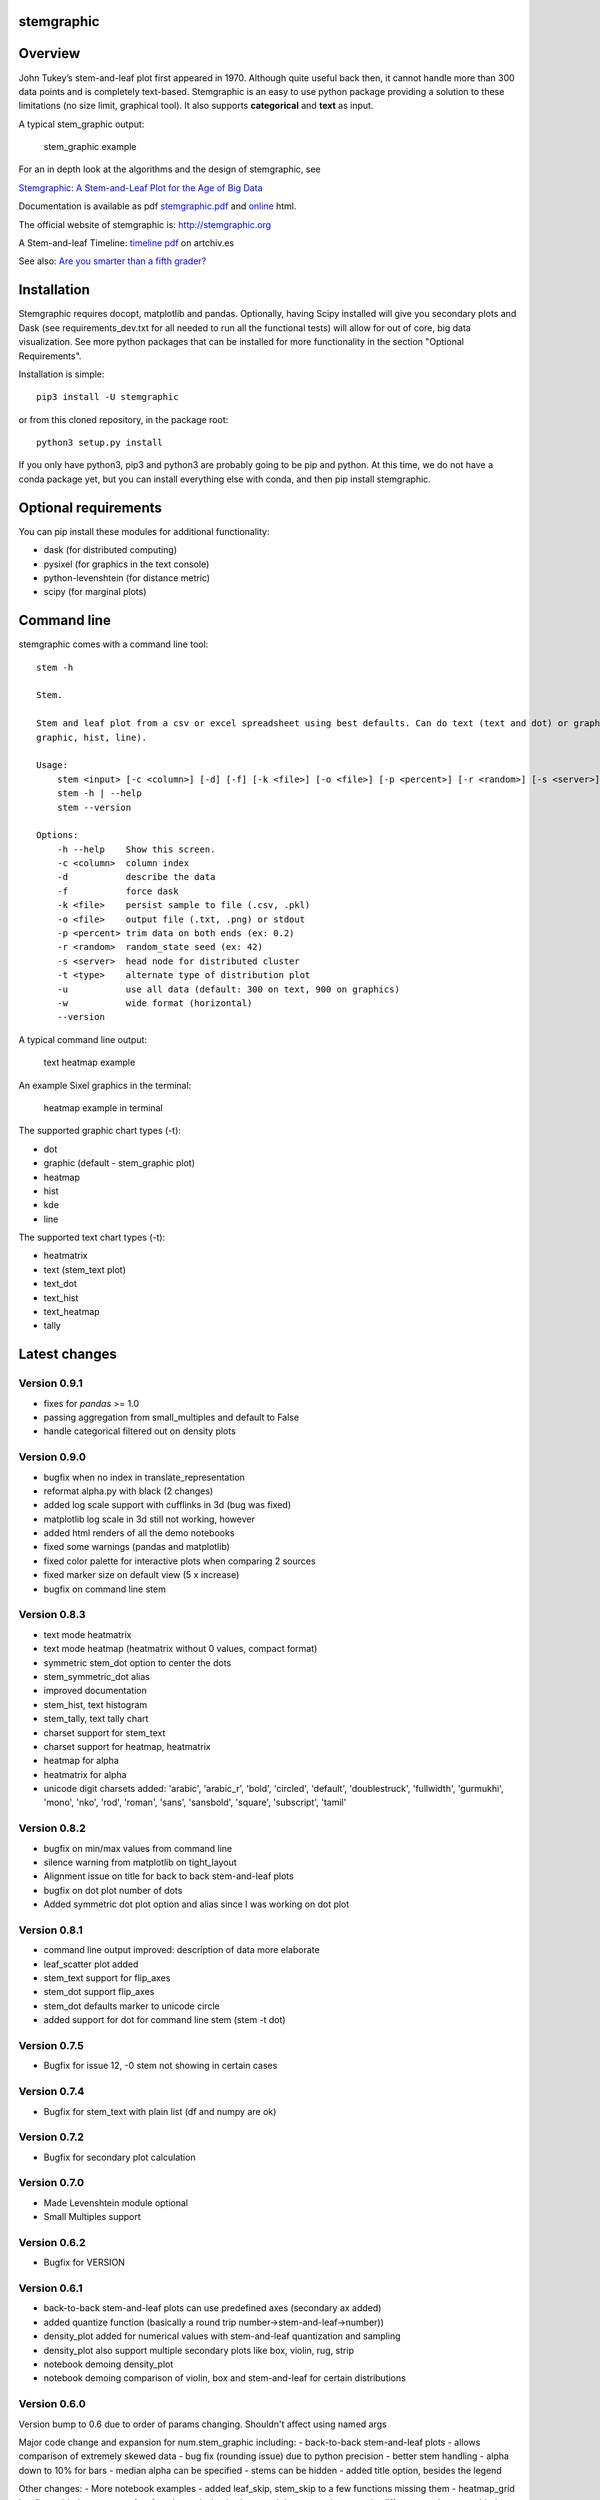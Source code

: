 stemgraphic
===========

Overview
========

John Tukey’s stem-and-leaf plot first appeared in 1970. Although quite
useful back then, it cannot handle more than 300 data points and is
completely text-based. Stemgraphic is an easy to use python package
providing a solution to these limitations (no size limit, graphical
tool). It also supports **categorical** and **text** as input.

A typical stem\_graphic output:

.. figure:: https://github.com/dionresearch/stemgraphic/blob/master/png/test_rosetta.png?raw=true
   :alt: stem\_graphic example

   stem\_graphic example

For an in depth look at the algorithms and the design of stemgraphic,
see

`Stemgraphic: A Stem-and-Leaf Plot for the Age of Big
Data <https://github.com/fdion/stemgraphic/raw/master/doc/stemgraphic%20A%20Stem-and-Leaf%20Plot%20for%20the%20Age%20of%20Big%20Data.pdf>`__

Documentation is available as pdf
`stemgraphic.pdf <http://stemgraphic.org/doc/stemgraphic.pdf>`__ and
`online <http://stemgraphic.org/doc/>`__ html.

The official website of stemgraphic is: http://stemgraphic.org

A Stem-and-leaf Timeline: `timeline pdf <http://artchiv.es/pydata2016/timeline>`__ on artchiv.es

See also: `Are you smarter than a fifth
grader? <https://www.linkedin.com/pulse/you-smarter-than-fifth-grader-francois-dion/>`__

Installation
============

Stemgraphic requires docopt, matplotlib and pandas. Optionally, having
Scipy installed will give you secondary plots and Dask (see
requirements\_dev.txt for all needed to run all the functional tests)
will allow for out of core, big data visualization. See more python
packages that can be installed for more functionality in the section
"Optional Requirements".

Installation is simple:

::

    pip3 install -U stemgraphic  

or from this cloned repository, in the package root:

::

    python3 setup.py install

If you only have python3, pip3 and python3 are probably going to be pip
and python. At this time, we do not have a conda package yet, but you
can install everything else with conda, and then pip install
stemgraphic.

Optional requirements
=====================

You can pip install these modules for additional functionality:

-  dask (for distributed computing)
-  pysixel (for graphics in the text console)
-  python-levenshtein (for distance metric)
-  scipy (for marginal plots)

Command line
============

stemgraphic comes with a command line tool:

::

    stem -h

    Stem.

    Stem and leaf plot from a csv or excel spreadsheet using best defaults. Can do text (text and dot) or graphic (kde,
    graphic, hist, line).

    Usage:
        stem <input> [-c <column>] [-d] [-f] [-k <file>] [-o <file>] [-p <percent>] [-r <random>] [-s <server>] [-t <type>] [-u] [-w]
        stem -h | --help
        stem --version

    Options:
        -h --help    Show this screen.
        -c <column>  column index
        -d           describe the data
        -f           force dask
        -k <file>    persist sample to file (.csv, .pkl)
        -o <file>    output file (.txt, .png) or stdout
        -p <percent> trim data on both ends (ex: 0.2)
        -r <random>  random_state seed (ex: 42)
        -s <server>  head node for distributed cluster
        -t <type>    alternate type of distribution plot
        -u           use all data (default: 300 on text, 900 on graphics)
        -w           wide format (horizontal)
        --version

A typical command line output:

.. figure:: https://github.com/dionresearch/stemgraphic/raw/master/png/text_heatmap_in_terminal.png
   :alt: text heatmap example

   text heatmap example

An example Sixel graphics in the terminal:

.. figure:: https://github.com/dionresearch/stemgraphic/raw/master/png/graphic_heatmap_in_terminal.png
   :alt: heatmap example in terminal

   heatmap example in terminal

The supported graphic chart types (-t):

-  dot
-  graphic (default - stem\_graphic plot)
-  heatmap
-  hist
-  kde
-  line

The supported text chart types (-t):

-  heatmatrix
-  text (stem\_text plot)
-  text\_dot
-  text\_hist
-  text\_heatmap
-  tally

Latest changes
==============

Version 0.9.1
-------------
- fixes for `pandas` >= 1.0
- passing aggregation from small_multiples and default to False
- handle categorical filtered out on density plots

Version 0.9.0
-------------

- bugfix when no index in translate_representation
- reformat alpha.py with black (2 changes)
- added log scale support with cufflinks in 3d (bug was fixed)
- matplotlib log scale in 3d still not working, however
- added html renders of all the demo notebooks
- fixed some warnings (pandas and matplotlib)
- fixed color palette for interactive plots when comparing 2 sources
- fixed marker size on default view (5 x increase)
- bugfix on command line stem

Version 0.8.3
-------------

-  text mode heatmatrix
-  text mode heatmap (heatmatrix without 0 values, compact format)
-  symmetric stem\_dot option to center the dots
-  stem\_symmetric\_dot alias
-  improved documentation
-  stem\_hist, text histogram
-  stem\_tally, text tally chart
-  charset support for stem\_text
-  charset support for heatmap, heatmatrix
-  heatmap for alpha
-  heatmatrix for alpha
-  unicode digit charsets added: 'arabic', 'arabic\_r', 'bold',
   'circled', 'default', 'doublestruck', 'fullwidth', 'gurmukhi',
   'mono', 'nko', 'rod', 'roman', 'sans', 'sansbold', 'square',
   'subscript', 'tamil'

Version 0.8.2
-------------

-  bugfix on min/max values from command line
-  silence warning from matplotlib on tight\_layout
-  Alignment issue on title for back to back stem-and-leaf plots
-  bugfix on dot plot number of dots
-  Added symmetric dot plot option and alias since I was working on dot
   plot

Version 0.8.1
-------------

-  command line output improved: description of data more elaborate
-  leaf\_scatter plot added
-  stem\_text support for flip\_axes
-  stem\_dot support flip\_axes
-  stem\_dot defaults marker to unicode circle
-  added support for dot for command line stem (stem -t dot)

Version 0.7.5
-------------

-  Bugfix for issue 12, -0 stem not showing in certain cases

Version 0.7.4
-------------

-  Bugfix for stem\_text with plain list (df and numpy are ok)

Version 0.7.2
-------------

-  Bugfix for secondary plot calculation

Version 0.7.0
-------------

-  Made Levenshtein module optional
-  Small Multiples support

Version 0.6.2
-------------

-  Bugfix for VERSION

Version 0.6.1
-------------

-  back-to-back stem-and-leaf plots can use predefined axes (secondary
   ax added)
-  added quantize function (basically a round trip
   number->stem-and-leaf->number))
-  density\_plot added for numerical values with stem-and-leaf
   quantization and sampling
-  density\_plot also support multiple secondary plots like box, violin,
   rug, strip
-  notebook demoing density\_plot
-  notebook demoing comparison of violin, box and stem-and-leaf for
   certain distributions

Version 0.6.0
-------------

Version bump to 0.6 due to order of params changing. Shouldn't affect
using named args

Major code change and expansion for num.stem\_graphic including:
- back-to-back stem-and-leaf plots
- allows comparison of extremely skewed data
- bug fix (rounding issue) due to python precision
- better stem handling
- alpha down to 10% for bars
- median alpha can be specified
- stems can be hidden
- added title option, besides the legend

Other changes: - More notebook examples - added leaf\_skip, stem\_skip
to a few functions missing them - heatmap\_grid bugfix - added reverse
to a few functions missing it - improved documentation -
matrix\_difference ord param added added - ngram\_data now properly
defaults to case insensitive - switched magenta to 'C4' - compatible
with mpl styles now - functions to read/write .npy and .pkl files - more
unicode typographical glyphs added to the list of non alpha

Version 0.5.3
-------------

-  scatter 3d support
-  added 3rd source to compare (in 3d) with scatter plots
-  more scatter plot fixes
-  some warnings added to deal with 3d and log scale issues
-  added fig\_xy to scatter - useful to quickly adjust figsize in a
   notebook
-  added normalize, percentage and whole (integer) to scatter
-  added alpha to scatter

Version 0.5.2
-------------

-  added documentation for scatter plots
-  added jitter to scatter plots
-  added log scale to scatter plots
-  more notebooks

Version 0.5.1
-------------

-  stem\_text legend fix
-  missed adding the code for scatter plots
-  more notebooks

Version 0.5.0
-------------

Major new release.

-  All 0.4.0 private changes were merged
-  new module stemgraphic.alpha:
-  n-gram support
-  stem\_graphic supporting categorical
-  stem\_graphic supporting text
-  stem\_text supporting categorical
-  stem\_text supporting text
-  stem command line supporting categorical when column specified
-  heatmap for n-grams
-  heatmap grid to compare multiple text sources
-  Frobenius norm on diff matrices
-  radar plot with Levenshtein distance
-  frequency plot (bar, barh, hist, area, pie)
-  sunburst char
-  interactive charts with cufflinks
-  new module stemgraphic.num to match .alpha
-  stop word dictionaries for English, Spanish and French
-  Massively improved documentation of modules and functions
-  Improved HTML documentation
-  Improved PDF documentation

Version 0.4.0
-------------

Internal release for customer.

-  Added Heatmap

-  Basic PDF documentation

-  Quickstart notebook

Version 0.3.7
-------------

Matploblib 2.0 compatibility

Version 0.3.6
-------------

-  Persist sample from command line tool (-k filename.pkl or -k
   filename.csv).

-  Windows compatible bat file wrapper (stem.bat).

-  Added full command line access to dask distributed server (-d, -s,
   use file in '' when using glob / wildcard).

-  For operations with dask, performance has been increased by 25% in
   this latest release, by doing a compute once of min, max and count
   all at once. Count replaces len(x).

Added the companion PDF as it will be presented at PyData Carolinas
2016.

To do
=====

-  multivariate support
-  provide support for secondary plots with dask
-  automatic dense layout
-  add a way to provide an alternate function to the sampling
-  add unit tests
-  add feather, hdf5 etc support, particularly on sample persistence
-  more charts
-  more examples
